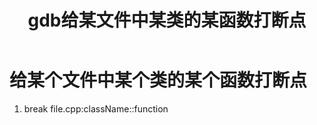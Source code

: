 :PROPERTIES:
:ID:       e2263948-1766-4e71-b9b8-26bbaa6512b3
:END:
#+title: gdb给某文件中某类的某函数打断点
#+filetags: gdb

* 给某个文件中某个类的某个函数打断点
1. break file.cpp:className::function
